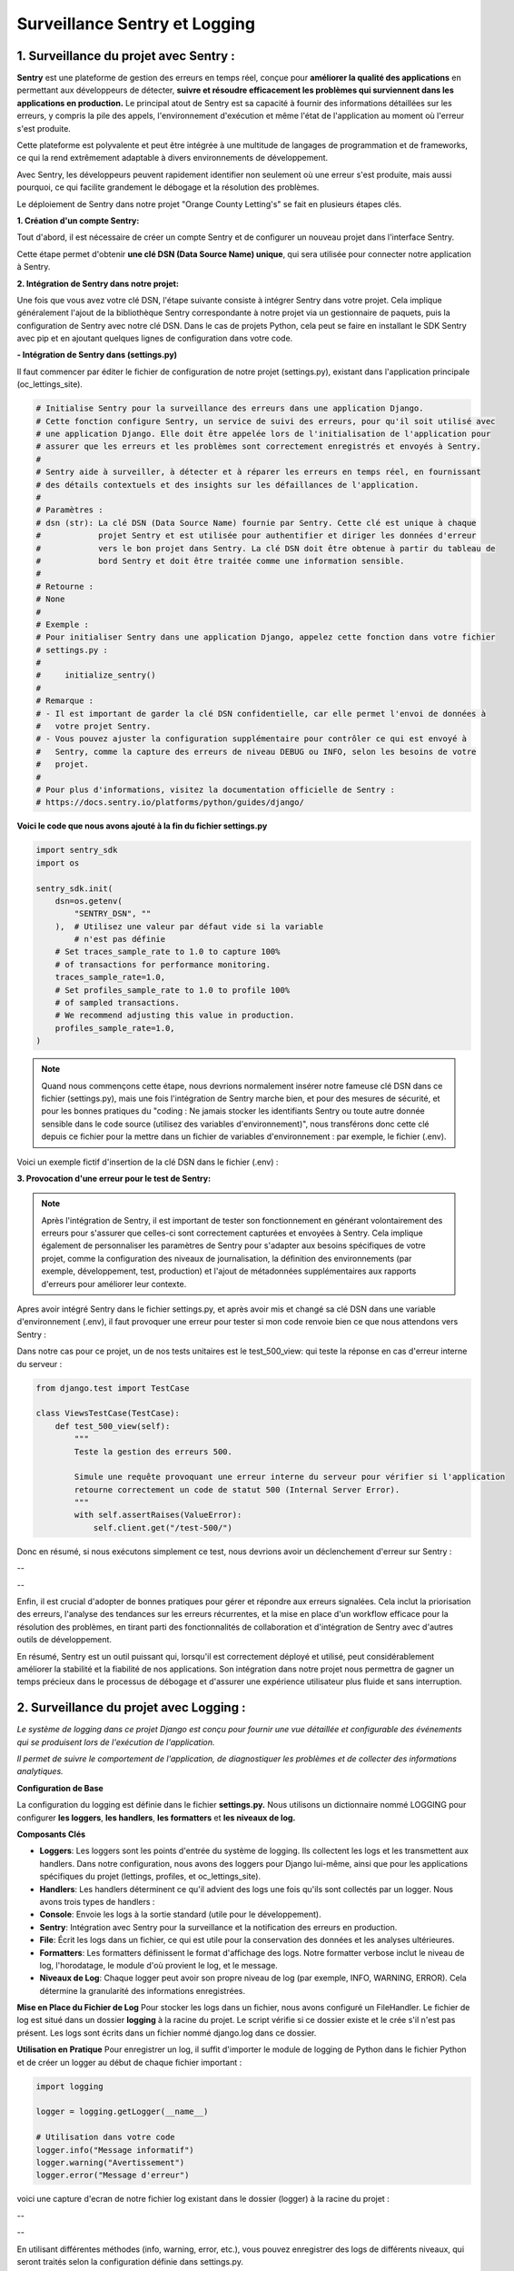 Surveillance Sentry et Logging
------------------------------

**1. Surveillance du projet avec Sentry :**
^^^^^^^^^^^^^^^^^^^^^^^^^^^^^^^^^^^^^^^^^^^

**Sentry** est une plateforme de gestion des erreurs en temps réel, conçue pour **améliorer la qualité des applications** en permettant aux développeurs de détecter, **suivre et résoudre efficacement les problèmes qui surviennent dans les applications en production.** Le principal atout de Sentry est sa capacité à fournir des informations détaillées sur les erreurs, y compris la pile des appels, l'environnement d'exécution et même l'état de l'application au moment où l'erreur s'est produite.

Cette plateforme est polyvalente et peut être intégrée à une multitude de langages de programmation et de frameworks, ce qui la rend extrêmement adaptable à divers environnements de développement. 

Avec Sentry, les développeurs peuvent rapidement identifier non seulement où une erreur s'est produite, mais aussi pourquoi, ce qui facilite grandement le débogage et la résolution des problèmes.

Le déploiement de Sentry dans notre projet "Orange County Letting's" se fait en plusieurs étapes clés. 


**1. Création d'un compte Sentry:**

Tout d'abord, il est nécessaire de créer un compte Sentry et de configurer un nouveau projet dans l'interface Sentry. 

Cette étape permet d'obtenir **une clé DSN (Data Source Name) unique**, qui sera utilisée pour connecter notre application à Sentry.

**2. Intégration de Sentry dans notre projet:**

Une fois que vous avez votre clé DSN, l'étape suivante consiste à intégrer Sentry dans votre projet. Cela implique généralement l'ajout de la bibliothèque Sentry correspondante à notre projet via un gestionnaire de paquets, puis la configuration de Sentry avec notre clé DSN. Dans le cas de projets Python, cela peut se faire en installant le SDK Sentry avec pip et en ajoutant quelques lignes de configuration dans votre code.

**- Intégration de Sentry dans (settings.py)**

Il faut commencer par éditer le fichier de configuration de notre projet (settings.py), existant dans l'application principale (oc_lettings_site).

.. code-block:: python

    # Initialise Sentry pour la surveillance des erreurs dans une application Django.
    # Cette fonction configure Sentry, un service de suivi des erreurs, pour qu'il soit utilisé avec
    # une application Django. Elle doit être appelée lors de l'initialisation de l'application pour
    # assurer que les erreurs et les problèmes sont correctement enregistrés et envoyés à Sentry.
    #
    # Sentry aide à surveiller, à détecter et à réparer les erreurs en temps réel, en fournissant
    # des détails contextuels et des insights sur les défaillances de l'application.
    #
    # Paramètres :
    # dsn (str): La clé DSN (Data Source Name) fournie par Sentry. Cette clé est unique à chaque
    #            projet Sentry et est utilisée pour authentifier et diriger les données d'erreur
    #            vers le bon projet dans Sentry. La clé DSN doit être obtenue à partir du tableau de
    #            bord Sentry et doit être traitée comme une information sensible.
    #
    # Retourne :
    # None
    #
    # Exemple :
    # Pour initialiser Sentry dans une application Django, appelez cette fonction dans votre fichier
    # settings.py :
    #
    #     initialize_sentry()
    #
    # Remarque :
    # - Il est important de garder la clé DSN confidentielle, car elle permet l'envoi de données à
    #   votre projet Sentry.
    # - Vous pouvez ajuster la configuration supplémentaire pour contrôler ce qui est envoyé à
    #   Sentry, comme la capture des erreurs de niveau DEBUG ou INFO, selon les besoins de votre
    #   projet.
    #
    # Pour plus d'informations, visitez la documentation officielle de Sentry :
    # https://docs.sentry.io/platforms/python/guides/django/

**Voici le code que nous avons ajouté à la fin du fichier settings.py**

.. code-block:: python

    import sentry_sdk
    import os

    sentry_sdk.init(
        dsn=os.getenv(
            "SENTRY_DSN", ""
        ),  # Utilisez une valeur par défaut vide si la variable
            # n'est pas définie
        # Set traces_sample_rate to 1.0 to capture 100%
        # of transactions for performance monitoring.
        traces_sample_rate=1.0,
        # Set profiles_sample_rate to 1.0 to profile 100%
        # of sampled transactions.
        # We recommend adjusting this value in production.
        profiles_sample_rate=1.0,
    )

.. Note::

    Quand nous commençons cette étape, nous devrions normalement insérer notre fameuse clé DSN dans ce fichier (settings.py), mais une fois l'intégration de Sentry marche bien, et pour des mesures de sécurité, et pour les bonnes pratiques du "coding : Ne jamais stocker les identifiants Sentry ou toute autre donnée sensible dans le code source (utilisez des
    variables d'environnement)", nous transférons donc cette clé depuis ce fichier pour la mettre dans un fichier de variables d'environnement : par exemple, le fichier (.env). 

Voici un exemple fictif d'insertion de la clé DSN dans le fichier (.env) : 

.. image:: source/_static/sentry-1.png
   :align: center

**3. Provocation d'une erreur pour le test de Sentry:**

.. Note::
    
    Après l'intégration de Sentry, il est important de tester son fonctionnement en générant volontairement des erreurs pour s'assurer que celles-ci sont correctement capturées et envoyées à Sentry. Cela implique également de personnaliser les paramètres de Sentry pour s'adapter aux besoins spécifiques de votre projet, comme la configuration des niveaux de journalisation, la définition des environnements (par exemple, développement, test, production) et l'ajout de métadonnées supplémentaires aux rapports d'erreurs pour améliorer leur contexte.

Apres avoir intégré Sentry dans le fichier settings.py, et après avoir mis et changé sa clé DSN dans une variable d'environnement (.env), il faut provoquer une erreur pour tester si mon code renvoie bien ce que nous attendons vers Sentry : 

Dans notre cas pour ce projet, un de nos tests unitaires est le test_500_view: qui teste la réponse en cas d'erreur interne du serveur :

.. code-block:: python

    from django.test import TestCase

    class ViewsTestCase(TestCase):
        def test_500_view(self):
            """
            Teste la gestion des erreurs 500.

            Simule une requête provoquant une erreur interne du serveur pour vérifier si l'application
            retourne correctement un code de statut 500 (Internal Server Error).
            """
            with self.assertRaises(ValueError):
                self.client.get("/test-500/")

Donc en résumé, si nous exécutons simplement ce test, nous devrions avoir un déclenchement d'erreur sur Sentry :

.. image:: source/_static/sentry-2.png
   :align: center


--


.. raw:: html

    <a href="https://raw.githubusercontent.com/waleedos/2023_P13_mettez_a_l-echelle_une_application_Django_en_utilisant-_une_architecture_modulaire/main/docs/source/_static/sentry-2.png" target="_blank">Agrandir et voir cette Image sur une autre plateforme</a>


--

Enfin, il est crucial d'adopter de bonnes pratiques pour gérer et répondre aux erreurs signalées. Cela inclut la priorisation des erreurs, l'analyse des tendances sur les erreurs récurrentes, et la mise en place d'un workflow efficace pour la résolution des problèmes, en tirant parti des fonctionnalités de collaboration et d'intégration de Sentry avec d'autres outils de développement.

En résumé, Sentry est un outil puissant qui, lorsqu'il est correctement déployé et utilisé, peut considérablement améliorer la stabilité et la fiabilité de nos applications. Son intégration dans notre projet nous permettra de gagner un temps précieux dans le processus de débogage et d'assurer une expérience utilisateur plus fluide et sans interruption.



**2. Surveillance du projet avec Logging :**
^^^^^^^^^^^^^^^^^^^^^^^^^^^^^^^^^^^^^^^^^^^^

*Le système de logging dans ce projet Django est conçu pour fournir une vue détaillée et configurable des événements qui se produisent lors de l'exécution de l'application.* 

*Il permet de suivre le comportement de l'application, de diagnostiquer les problèmes et de collecter des informations analytiques.*


**Configuration de Base**

La configuration du logging est définie dans le fichier **settings.py.**  Nous utilisons un dictionnaire nommé LOGGING pour configurer **les loggers**, **les handlers**, **les formatters** et **les niveaux de log.**


**Composants Clés**

- **Loggers**: Les loggers sont les points d'entrée du système de logging. Ils collectent les logs et les transmettent aux handlers. Dans notre configuration, nous avons des loggers pour Django lui-même, ainsi que pour les applications spécifiques du projet (lettings, profiles, et oc_lettings_site).

- **Handlers**: Les handlers déterminent ce qu'il advient des logs une fois qu'ils sont collectés par un logger. Nous avons trois types de handlers :

- **Console**: Envoie les logs à la sortie standard (utile pour le développement).

- **Sentry**: Intégration avec Sentry pour la surveillance et la notification des erreurs en production.

- **File**: Écrit les logs dans un fichier, ce qui est utile pour la conservation des données et les analyses ultérieures.

- **Formatters**: Les formatters définissent le format d'affichage des logs. Notre formatter verbose inclut le niveau de log, l'horodatage, le module d'où provient le log, et le message.

- **Niveaux de Log**: Chaque logger peut avoir son propre niveau de log (par exemple, INFO, WARNING, ERROR). Cela détermine la granularité des informations enregistrées.



**Mise en Place du Fichier de Log**
Pour stocker les logs dans un fichier, nous avons configuré un FileHandler. Le fichier de log est situé dans un dossier **logging** à la racine du projet. Le script vérifie si ce dossier existe et le crée s'il n'est pas présent. Les logs sont écrits dans un fichier nommé django.log dans ce dossier.


**Utilisation en Pratique**
Pour enregistrer un log, il suffit d'importer le module de logging de Python dans le fichier Python et de créer un logger au début de chaque fichier important :

.. code:: shell

    import logging

    logger = logging.getLogger(__name__)

    # Utilisation dans votre code
    logger.info("Message informatif")
    logger.warning("Avertissement")
    logger.error("Message d'erreur")


voici une capture d'ecran de notre fichier log existant dans le dossier (logger) à la racine du projet : 

.. image:: source/_static/logger.png
   :align: center

--

.. raw:: html

    <a href="https://raw.githubusercontent.com/waleedos/2023_P13_mettez_a_l-echelle_une_application_Django_en_utilisant-_une_architecture_modulaire/main/docs/source/_static/logger.png" target="_blank">Agrandir et voir cette Image sur une autre plateforme</a>

--    

En utilisant différentes méthodes (info, warning, error, etc.), vous pouvez enregistrer des logs de différents niveaux, qui seront traités selon la configuration définie dans settings.py.

**Conclusion**

Le système de logging est un outil puissant pour le suivi et le diagnostic de votre application Django. Il offre une flexibilité pour s'adapter à différents environnements et besoins, allant du développement à la production.

.. Fin du document